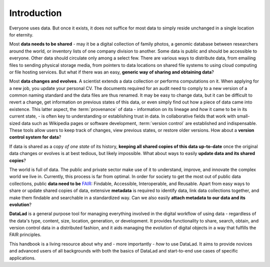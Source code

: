 

************
Introduction
************


Everyone uses data. But once it exists, it does not suffice for most data
to simply reside unchanged in a single location for eternity.

Most **data needs to be shared** - may it be a digital collection of family
photos, a genomic database between researchers around the world, or inventory
lists of one company division to another. Some data is public and should be
accessible to everyone.  Other data should circulate only among a select few.
There are various ways to distribute data, from emailing files to sending
physical storage media, from pointers to data locations on shared file systems
to using cloud computing or file hosting services. But what if there was an
easy, **generic way of sharing and obtaining data**?


Most **data changes and evolves**. A scientist extends a data collection or
performs computations on it. When applying for a new job, you update your
personal CV.  The documents required for an audit need to comply to a new
version of a common naming standard and the data files are thus renamed.  It may
be easy to change data, but it can be difficult to revert a change, get
information on previous states of this data, or even simply find out how a piece
of data came into existence. This latter aspect, the :term:`provenance` of data
- information on its lineage and *how* it came to be in its current state, - is
often key to understanding or establishing trust in data.  In collaborative
fields that work with small-sized data such as Wikipedia pages or software
development, :term:`version control` are established and indispensable. These
tools allow users to keep track of changes, view previous states, or restore
older versions.  How about a **version control system for data**?


If data is shared as a copy *of one state* of its history, **keeping all shared
copies of this data up-to-date** once the original data changes or evolves is at
best tedious, but likely impossible. What about ways to easily **update data and
its shared copies**?


The world is full of data. The public and private sector make use of it to
understand, improve, and innovate the complex world we live in.  Currently, this
process is far from optimal.  In order for society to get the most out of public
data collections, public **data need to be** `FAIR <go-fair.org>`_: Findable,
Accessible, Interoperable, and Reusable. Apart from easy ways to share or update
shared copies of data, extensive **metadata** is required to identify data, link
data collections together, and make them findable and searchable in a
standardized way. Can we also easily **attach metadata to our data and its
evolution**?


**DataLad** is a general purpose tool for managing everything involved in the
digital workflow of using data - regardless of the data's type, content, size,
location, generation, or development.  It provides functionality to share,
search, obtain, and version control data in a distributed fashion, and it aids
managing the evolution of digital objects in a way that fulfills the FAIR
principles.

This handbook is a living resource about why and - more importantly - *how* to
use DataLad. It aims to provide novices and advanced users of all backgrounds
with both the basics of DataLad and start-to-end use cases of specific
applications.

